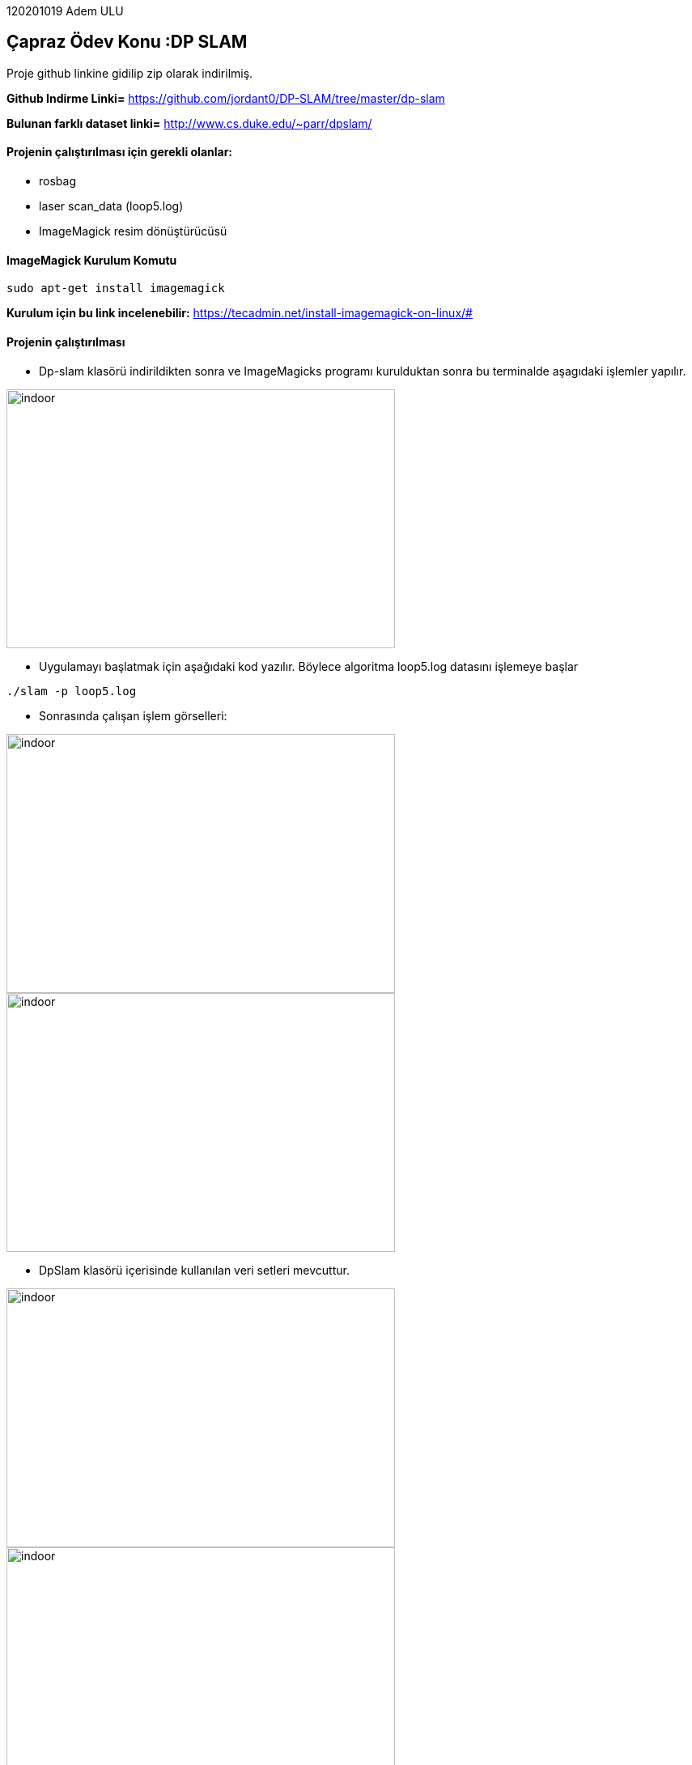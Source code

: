 :imagesdir: Resimler

120201019 Adem ULU

== Çapraz Ödev Konu :DP SLAM

Proje github linkine gidilip zip olarak indirilmiş.

*Github Indirme Linki=* https://github.com/jordant0/DP-SLAM/tree/master/dp-slam 

*Bulunan farklı dataset linki=* http://www.cs.duke.edu/~parr/dpslam/

==== Projenin çalıştırılması için gerekli olanlar:

* rosbag
* laser scan_data (loop5.log)
* ImageMagick resim dönüştürücüsü

==== ImageMagick Kurulum Komutu

[source,java]
----
sudo apt-get install imagemagick
----

*Kurulum için bu link incelenebilir:* https://tecadmin.net/install-imagemagick-on-linux/#

==== Projenin çalıştırılması

* Dp-slam klasörü indirildikten sonra ve ImageMagicks programı kurulduktan sonra bu terminalde aşagıdaki işlemler yapılır.


image::dpslam1.PNG[indoor,480,320,align="center"]


* Uygulamayı başlatmak için aşağıdaki kod yazılır. Böylece algoritma loop5.log datasını işlemeye başlar

[source,java]
----
./slam -p loop5.log 
----

* Sonrasında çalışan işlem görselleri:

image::dpslam2.PNG[indoor,480,320,align="center"]

image::dpslam3.PNG[indoor,480,320,align="center"]

* DpSlam klasörü içerisinde kullanılan veri setleri mevcuttur.

image::data1.PNG[indoor,480,320,align="center"]

image::data2.PNG[indoor,480,320,align="center"]

* Data işlendikçe harita görselleri oluşmaya başlar.Haritaların tümü ve ve tüm sonuçlar yine aynı klasör içerisinde mevcuttur.

image::sonuc.PNG[indoor,480,320,align="center"]

* Son adımda oluşan haritalardan bir kaçı böyledir:

image::haritalar.PNG[indoor,640,320,align="center"]
